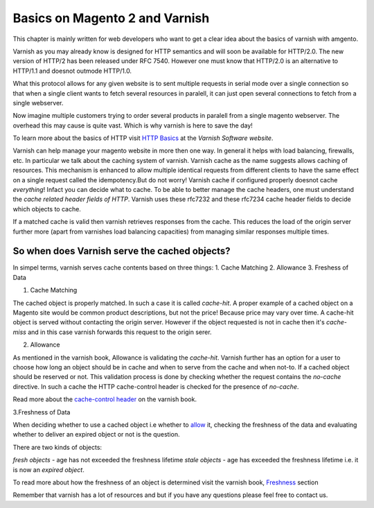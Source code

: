 .. _magento2_varnish_basics:

Basics on Magento 2 and Varnish
-------------------------------

This chapter is mainly written for web developers who want to get a clear idea
about the basics of varnish with amgento.

Varnish as you may already know is designed for HTTP semantics and will soon be
available for HTTP/2.0. The new version of HTTP/2 has been released under RFC 7540.
However one must know that HTTP/2.0 is an alternative to HTTP/1.1 and doesnot
outmode HTTP/1.0.

What this protocol allows for any given website is to sent multiple requests in
serial mode over a single connection so that when a single client wants to fetch
several resources in paralell, it can just open several connections to fetch from
a single webserver.

Now imagine multiple customers trying to order several products in paralell from
a single magento webserver. The overhead this may cause is quite vast.
Which is why varnish is here to save the day!

To learn more about the basics of HTTP visit `HTTP Basics`_ at the `Varnish Software website`.

Varnish can help manage your magento website in more then one way.
In general it helps with load balancing, firewalls, etc.
In particular we talk about the caching system of varnish.
Varnish cache as the name suggests allows caching of resources. This mechanism is
enhanced to allow multiple identical requests from different clients to have the
same effect on a single request called the idempotency.But do not worry!
Varnish cache if configured properly doesnot cache `everything`! Infact you can
decide what to cache. To be able to better manage the cache headers,
one must understand the `cache related header fields of HTTP`.
Varnish uses these rfc7232 and these  rfc7234 cache header fields to decide which objects to cache.

If a matched cache is valid then varnish retrieves responses from the cache.
This reduces the load of the origin server further more (apart from varnishes
load balancing capacities)
from managing similar responses multiple times.

So when does Varnish serve the cached objects?
##############################################

In simpel terms, varnish serves cache contents based on three things:
1. Cache Matching
2. Allowance
3. Freshess of Data


1. Cache Matching

The cached object is properly matched. In such a case it is called `cache-hit`.
A proper example of a cached object on a Magento site would be common product
descriptions, but not the price! Because price may vary over time.
A cache-hit object is served without contacting the origin server. However if the
object requested is not in cache then it's `cache-miss` and in this case varnish
forwards this request to the origin serer.

.. _allowance:

2. Allowance

As mentioned in the varnish book, Allowance is validating the `cache-hit`.
Varnish further has an option for a user to choose how long an object should be in
cache and when to serve from the cache and when not-to. If a cached object should
be reserved or not. This validation process is done by checking whether the
request contains the `no-cache` directive. In such a cache the HTTP cache-control
header is checked for the presence of `no-cache`.

Read more about the `cache-control header`_ on the varnish book.




3.Freshness of Data

When deciding whether to use a cached object i.e whether to `allow <allowance>`_
it, checking the freshness of the data and evaluating whether to deliver an
expired object or not is the question.

There are two kinds of objects:

`fresh objects` - age has not exceeded the freshness lifetime
`stale objects` - age has exceeded the freshness lifetime i.e. it is now an `expired object`.

To read more about how the freshness of an object is determined visit the varnish book, `Freshness`_ section

Remember that varnish has a lot of resources and but if you have any questions please feel free to contact us.


.. _`HTTP Basics`: http://book.varnish-software.com/4.0/chapters/HTTP.html#resources-and-representations
.. _`cache related header fields of HTTP`: http://book.varnish-software.com/4.0/chapters/HTTP.html#cache-related-headers-fields
.. _`Freshness`: http://book.varnish-software.com/4.0/chapters/HTTP.html#freshness
.. _`cache-control header`: http://book.varnish-software.com/4.0/chapters/HTTP.html#cache-control
